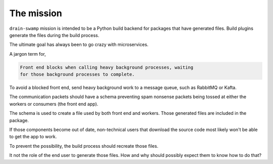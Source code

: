 The mission
============

``drain-swamp`` mission is intended to be a Python build backend for packages
that have generated files. Build plugins generate the files during the
build process.

The ultimate goal has always been to go crazy with microservices.

A jargon term for,

.. code-block:: text

   Front end blocks when calling heavy background processes, waiting
   for those background processes to complete.

To avoid a blocked front end, send heavy background work to a message queue, such as
RabbitMQ or Kafta.

The communication packets should have a schema preventing spam nonsense packets being
tossed at either the workers or consumers (the front end app).

The schema is used to create a file used by both front end and workers. Those
generated files are included in the package.

If those components become out of date, non-technical users that download
the source code most likely won't be able to get the app to work.

To prevent the possibility, the build process should recreate those files.

It not the role of the end user to generate those files. How and why
should possibly expect them to know how to do that?
